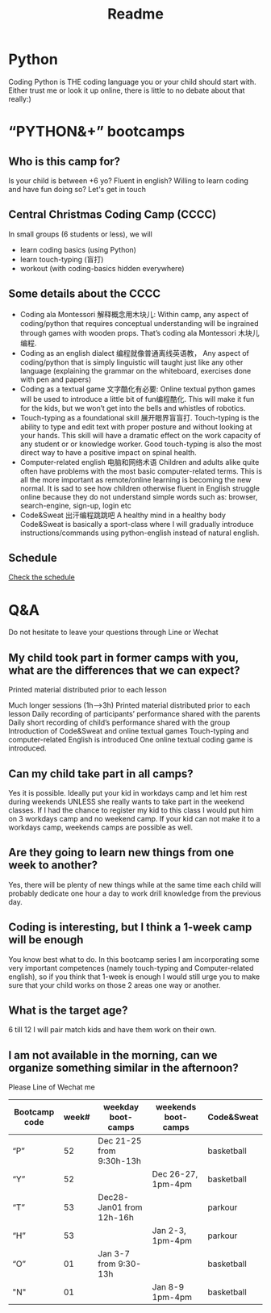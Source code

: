 #+TITLE: Readme


* Python
Coding Python is THE coding language you or your child should start with. Either trust me or look it up online, there is little to no debate about that really:)
*  “PYTHON&+” bootcamps
** Who is this camp for?

Is your child is between +6 yo?
Fluent in english?
Willing to learn coding and have fun doing so?
Let's get in touch
** Central Christmas Coding Camp (CCCC)
In small groups (6 students or less), we will

- learn coding basics (using Python)
- learn touch-typing (盲打)
- workout (with coding-basics hidden everywhere)

** Some details about the CCCC
- Coding ala Montessori 解释概念用木块儿: Within camp, any aspect of coding/python that requires conceptual understanding will be ingrained through games with wooden props. That’s coding ala Montessori 木块儿编程.
- Coding as an english dialect 编程就像普通离线英语教， Any aspect of coding/python that is simply linguistic will taught just like any other language (explaining the grammar on the whiteboard, exercises done with pen and papers)
- Coding as a textual game 文字酷化有必要: Online textual python games will be used to introduce a little bit of fun编程酷化. This will make it fun for the kids, but we won’t get into the bells and whistles of robotics.
- Touch-typing as a foundational skill 展开眼界盲盲打. Touch-typing is the ability to type and edit text with proper posture and without looking at your hands. This skill will have a dramatic effect on the work capacity of any student or or knowledge worker. Good touch-typing is also the most direct way to have a positive impact on spinal health.
- Computer-related english 电脑和网络术语 Children and adults alike quite often have problems with the most basic computer-related terms. This is all the more important as remote/online learning is becoming the new normal. It is sad to see how children otherwise fluent in English struggle online because they do not understand simple words such as: browser, search-engine, sign-up, login etc
- Code&Sweat 出汗编程跳跳吧 A healthy mind in a healthy body Code&Sweat is basically a sport-class where I will gradually introduce instructions/commands using python-english instead of natural english.
** Schedule
[[./codecamp.png][ Check the schedule]]
* Q&A
Do not hesitate to leave your questions through Line or Wechat

** My child took part in former camps with you, what are the differences that we can expect?
Printed material distributed prior to each lesson

Much longer sessions (1h–>3h)
Printed material distributed prior to each lesson
Daily recording of participants’ performance shared with the parents
Daily short recording of child’s performance shared with the group
Introduction of Code&Sweat and online textual games
Touch-typing and computer-related English is introduced
One online textual coding game is introduced.
** Can my child take part in all camps?
Yes it is possible. Ideally put your kid in workdays camp and let him rest during weekends UNLESS she really wants to take part in the weekend classes. If I had the chance to register my kid to this class I would put him on 3 workdays camp and no weekend camp. If your kid can not make it to a workdays camp, weekends camps are possible as well.

** Are they going to learn new things from one week to another?
Yes, there will be plenty of new things while at the same time each child will probably dedicate one hour a day to work drill knowledge from the previous day.

** Coding is interesting, but I think a 1-week camp will be enough
You know best what to do. In this bootcamp series I am incorporating some very important competences (namely touch-typing and Computer-related english), so if you think that 1-week is enough I would still urge you to make sure that your child works on those 2 areas one way or another.

** What is the target age?
6 till 12 I will pair match kids and have them work on their own.

** I am not available in the morning, can we organize something similar in the afternoon?
Please Line of Wechat me

|---------------+-------+--------------------------+---------------------+------------|
| Bootcamp code | week# | weekday boot-camps       | weekends boot-camps | Code&Sweat |
|---------------+-------+--------------------------+---------------------+------------|
| “P”           |    52 | Dec 21-25 from 9:30h-13h |                     | basketball |
| “Y”           |    52 |                          | Dec 26-27, 1pm-4pm  | basketball |
| “T”           |    53 | Dec28-Jan01 from 12h-16h |                     | parkour    |
| “H”           |    53 |                          | Jan 2-3, 1pm-4pm    | parkour    |
| “O”           |    01 | Jan 3-7 from 9:30-13h    |                     | basketball |
| "N"           |    01 |                          | Jan 8-9 1pm-4pm     | basketball |
|---------------+-------+--------------------------+---------------------+------------|
